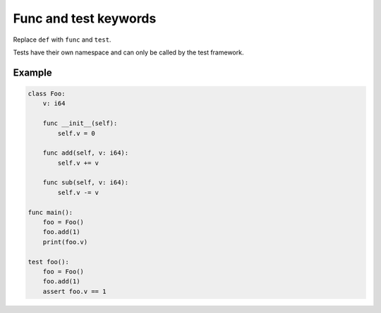 Func and test keywords
----------------------

Replace ``def`` with ``func`` and ``test``.

Tests have their own namespace and can only be called by the test
framework.

Example
^^^^^^^

.. code-block:: mys

   class Foo:
       v: i64

       func __init__(self):
           self.v = 0

       func add(self, v: i64):
           self.v += v

       func sub(self, v: i64):
           self.v -= v

   func main():
       foo = Foo()
       foo.add(1)
       print(foo.v)

   test foo():
       foo = Foo()
       foo.add(1)
       assert foo.v == 1
